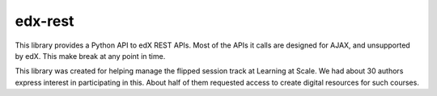 edx-rest
========

This library provides a Python API to edX REST APIs. Most of the APIs
it calls are designed for AJAX, and unsupported by edX. This make
break at any point in time.

This library was created for helping manage the flipped session track
at Learning at Scale. We had about 30 authors express interest in
participating in this. About half of them requested access to create
digital resources for such courses.
